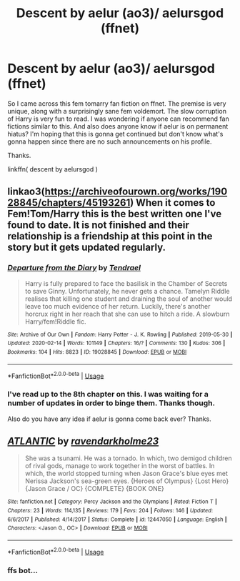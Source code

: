 #+TITLE: Descent by aelur (ao3)/ aelursgod (ffnet)

* Descent by aelur (ao3)/ aelursgod (ffnet)
:PROPERTIES:
:Author: lucy_19
:Score: 0
:DateUnix: 1584237755.0
:DateShort: 2020-Mar-15
:FlairText: Request
:END:
So I came across this fem tomarry fan fiction on ffnet. The premise is very unique, along with a surprisingly sane fem voldemort. The slow corruption of Harry is very fun to read. I was wondering if anyone can recommend fan fictions similar to this. And also does anyone know if aelur is on permanent hiatus? I'm hoping that this is gonna get continued but don't know what's gonna happen since there are no such announcements on his profile.

Thanks.

linkffn( descent by aelursgod )


** linkao3([[https://archiveofourown.org/works/19028845/chapters/45193261]]) When it comes to Fem!Tom/Harry this is the best written one I've found to date. It is not finished and their relationship is a friendship at this point in the story but it gets updated regularly.
:PROPERTIES:
:Author: wghof
:Score: 1
:DateUnix: 1584238475.0
:DateShort: 2020-Mar-15
:END:

*** [[https://archiveofourown.org/works/19028845][*/Departure from the Diary/*]] by [[https://www.archiveofourown.org/users/Tendrael/pseuds/Tendrael][/Tendrael/]]

#+begin_quote
  Harry is fully prepared to face the basilisk in the Chamber of Secrets to save Ginny. Unfortunately, he never gets a chance. Tamelyn Riddle realises that killing one student and draining the soul of another would leave too much evidence of her return. Luckily, there's another horcrux right in her reach that she can use to hitch a ride. A slowburn Harry/fem!Riddle fic.
#+end_quote

^{/Site/:} ^{Archive} ^{of} ^{Our} ^{Own} ^{*|*} ^{/Fandom/:} ^{Harry} ^{Potter} ^{-} ^{J.} ^{K.} ^{Rowling} ^{*|*} ^{/Published/:} ^{2019-05-30} ^{*|*} ^{/Updated/:} ^{2020-02-14} ^{*|*} ^{/Words/:} ^{101149} ^{*|*} ^{/Chapters/:} ^{16/?} ^{*|*} ^{/Comments/:} ^{130} ^{*|*} ^{/Kudos/:} ^{306} ^{*|*} ^{/Bookmarks/:} ^{104} ^{*|*} ^{/Hits/:} ^{8823} ^{*|*} ^{/ID/:} ^{19028845} ^{*|*} ^{/Download/:} ^{[[https://archiveofourown.org/downloads/19028845/Departure%20from%20the%20Diary.epub?updated_at=1582416077][EPUB]]} ^{or} ^{[[https://archiveofourown.org/downloads/19028845/Departure%20from%20the%20Diary.mobi?updated_at=1582416077][MOBI]]}

--------------

*FanfictionBot*^{2.0.0-beta} | [[https://github.com/tusing/reddit-ffn-bot/wiki/Usage][Usage]]
:PROPERTIES:
:Author: FanfictionBot
:Score: 0
:DateUnix: 1584238488.0
:DateShort: 2020-Mar-15
:END:


*** I've read up to the 8th chapter on this. I was waiting for a number of updates in order to binge them. Thanks though.

Also do you have any idea if aelur is gonna come back ever? Thanks.
:PROPERTIES:
:Author: lucy_19
:Score: 0
:DateUnix: 1584250867.0
:DateShort: 2020-Mar-15
:END:


** [[https://www.fanfiction.net/s/12447050/1/][*/ATLANTIC/*]] by [[https://www.fanfiction.net/u/6735819/ravendarkholme23][/ravendarkholme23/]]

#+begin_quote
  She was a tsunami. He was a tornado. In which, two demigod children of rival gods, manage to work together in the worst of battles. In which, the world stopped turning when Jason Grace's blue eyes met Nerissa Jackson's sea-green eyes. {Heroes of Olympus} {Lost Hero} {Jason Grace / OC} {COMPLETE} {BOOK ONE}
#+end_quote

^{/Site/:} ^{fanfiction.net} ^{*|*} ^{/Category/:} ^{Percy} ^{Jackson} ^{and} ^{the} ^{Olympians} ^{*|*} ^{/Rated/:} ^{Fiction} ^{T} ^{*|*} ^{/Chapters/:} ^{23} ^{*|*} ^{/Words/:} ^{114,135} ^{*|*} ^{/Reviews/:} ^{179} ^{*|*} ^{/Favs/:} ^{204} ^{*|*} ^{/Follows/:} ^{146} ^{*|*} ^{/Updated/:} ^{6/6/2017} ^{*|*} ^{/Published/:} ^{4/14/2017} ^{*|*} ^{/Status/:} ^{Complete} ^{*|*} ^{/id/:} ^{12447050} ^{*|*} ^{/Language/:} ^{English} ^{*|*} ^{/Characters/:} ^{<Jason} ^{G.,} ^{OC>} ^{*|*} ^{/Download/:} ^{[[http://www.ff2ebook.com/old/ffn-bot/index.php?id=12447050&source=ff&filetype=epub][EPUB]]} ^{or} ^{[[http://www.ff2ebook.com/old/ffn-bot/index.php?id=12447050&source=ff&filetype=mobi][MOBI]]}

--------------

*FanfictionBot*^{2.0.0-beta} | [[https://github.com/tusing/reddit-ffn-bot/wiki/Usage][Usage]]
:PROPERTIES:
:Author: FanfictionBot
:Score: 0
:DateUnix: 1584237770.0
:DateShort: 2020-Mar-15
:END:

*** ffs bot...
:PROPERTIES:
:Author: wghof
:Score: 2
:DateUnix: 1584238523.0
:DateShort: 2020-Mar-15
:END:
